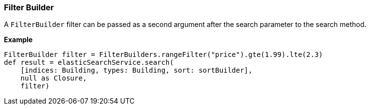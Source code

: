 [[filterBuilder]]
=== Filter Builder

A `FilterBuilder` filter can be passed as a second argument after the search parameter to the search method.

*Example*

[source,groovy]
----
FilterBuilder filter = FilterBuilders.rangeFilter("price").gte(1.99).lte(2.3)
def result = elasticSearchService.search(
    [indices: Building, types: Building, sort: sortBuilder],
    null as Closure,
    filter)

----

